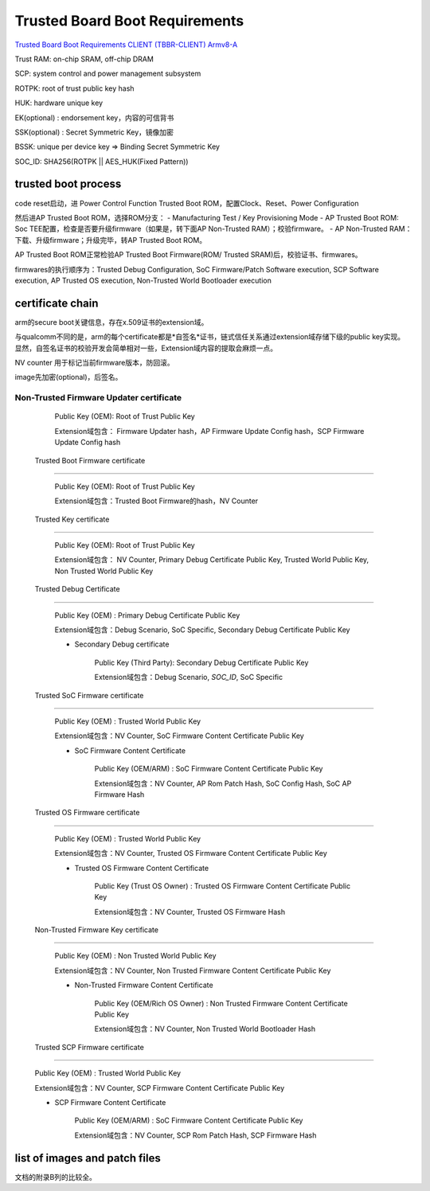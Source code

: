 Trusted Board Boot Requirements
##################################

`Trusted Board Boot Requirements CLIENT (TBBR-CLIENT) Armv8-A <https://static.docs.arm.com/den0006/d/DEN0006D_Trusted_Board_Boot_Requirements.pdf>`_

Trust RAM: on-chip SRAM, off-chip DRAM

SCP: system control and power management subsystem

ROTPK: root of trust public key hash

HUK: hardware unique key

EK(optional) : endorsement key，内容的可信背书

SSK(optional) : Secret Symmetric Key，镜像加密 

BSSK: unique per device key => Binding Secret Symmetric Key

SOC_ID: SHA256(ROTPK || AES_HUK(Fixed Pattern))

trusted boot process
======================

code reset启动，进 Power Control Function Trusted Boot ROM，配置Clock、Reset、Power Configuration

然后进AP Trusted Boot ROM，选择ROM分支：
- Manufacturing Test / Key Provisioning Mode
- AP Trusted Boot ROM: Soc TEE配置，检查是否要升级firmware（如果是，转下面AP Non-Trusted RAM）；校验firmware。
- AP Non-Trusted RAM：下载、升级firmware；升级完毕，转AP Trusted Boot ROM。

AP Trusted Boot ROM正常检验AP Trusted Boot Firmware(ROM/ Trusted SRAM)后，校验证书、firmwares。

firmwares的执行顺序为：Trusted Debug Configuration, SoC Firmware/Patch Software execution, SCP Software execution, AP Trusted OS execution, Non-Trusted World Bootloader execution

certificate chain
====================

arm的secure boot关键信息，存在x.509证书的extension域。

与qualcomm不同的是，arm的每个certificate都是*自签名*证书，链式信任关系通过extension域存储下级的public key实现。
显然，自签名证书的校验开发会简单相对一些，Extension域内容的提取会麻烦一点。

NV counter 用于标记当前firmware版本，防回滚。

image先加密(optional)，后签名。

Non-Trusted Firmware Updater certificate
**************************************************

    Public Key (OEM): Root of Trust Public Key

    Extension域包含： Firmware Updater hash，AP Firmware Update Config hash，SCP Firmware Update Config hash

 Trusted Boot Firmware certificate
**************************************************

    Public Key (OEM): Root of Trust Public Key

    Extension域包含：Trusted Boot Firmware的hash，NV Counter

 Trusted Key certificate
**************************************************

    Public Key (OEM): Root of Trust Public Key

    Extension域包含： NV Counter, Primary Debug Certificate Public Key, Trusted World Public Key, Non Trusted World Public Key

 Trusted Debug Certificate
**************************************************

        Public Key (OEM) : Primary Debug Certificate Public Key

        Extension域包含：Debug Scenario, SoC Specific, Secondary Debug Certificate Public Key

        * Secondary Debug certificate

            Public Key (Third Party): Secondary Debug Certificate Public Key

            Extension域包含：Debug Scenario, `SOC_ID`, SoC Specific

     Trusted SoC Firmware certificate
**************************************************

        Public Key (OEM) : Trusted World Public Key

        Extension域包含：NV Counter, SoC Firmware Content Certificate Public Key

        *  SoC Firmware Content Certificate

            Public Key (OEM/ARM) :  SoC Firmware Content Certificate Public Key

            Extension域包含：NV Counter, AP Rom Patch Hash, SoC Config Hash, SoC AP Firmware Hash

     Trusted OS Firmware certificate
**************************************************

        Public Key (OEM) : Trusted World Public Key

        Extension域包含：NV Counter, Trusted OS Firmware Content Certificate Public Key

        *  Trusted OS Firmware Content Certificate

            Public Key (Trust OS Owner) :  Trusted OS Firmware Content Certificate Public Key

            Extension域包含：NV Counter, Trusted OS Firmware Hash


     Non-Trusted Firmware Key certificate
**************************************************

        Public Key (OEM) : Non Trusted World Public Key

        Extension域包含：NV Counter, Non Trusted Firmware Content Certificate Public Key

        *  Non-Trusted Firmware Content Certificate

            Public Key (OEM/Rich OS Owner) :  Non Trusted Firmware Content Certificate Public Key

            Extension域包含：NV Counter, Non Trusted World Bootloader Hash

     Trusted SCP Firmware certificate
**************************************************

        Public Key (OEM) : Trusted World Public Key

        Extension域包含：NV Counter, SCP Firmware Content Certificate Public Key

        * SCP Firmware Content Certificate

            Public Key (OEM/ARM) :  SoC Firmware Content Certificate Public Key

            Extension域包含：NV Counter, SCP Rom Patch Hash, SCP Firmware Hash

list of images and patch files
=================================

文档的附录B列的比较全。

